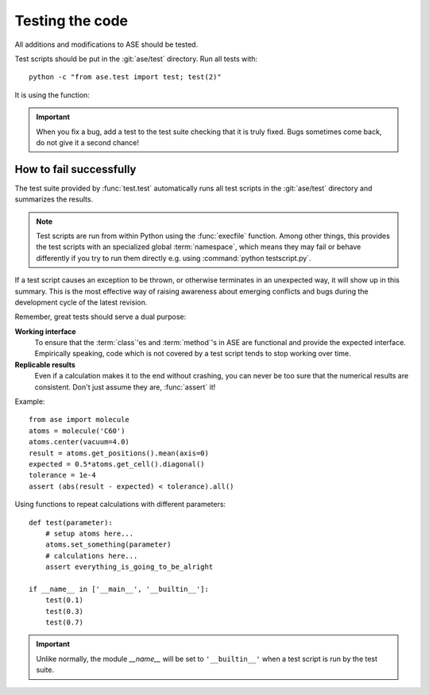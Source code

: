 .. module:: ase.test

================
Testing the code
================

All additions and modifications to ASE should be tested.

.. index:: testase

Test scripts should be put in the :git:`ase/test` directory.
Run all tests with::

  python -c "from ase.test import test; test(2)"

It is using the function:

.. function:: test.test(verbosity=1, dir=None)
    
    Runs the test scripts in :git:`ase/test`.


.. important::

  When you fix a bug, add a test to the test suite checking that it is
  truly fixed.  Bugs sometimes come back, do not give it a second
  chance!


How to fail successfully
========================

The test suite provided by :func:`test.test` automatically runs all test
scripts in the :git:`ase/test` directory and summarizes the results.

.. note::

  Test scripts are run from within Python using the :func:`execfile` function.
  Among other things, this provides the test scripts with an specialized global
  :term:`namespace`, which means they may fail or behave differently if you try
  to run them directly e.g. using :command:`python testscript.py`.

If a test script causes an exception to be thrown, or otherwise terminates
in an unexpected way, it will show up in this summary. This is the most
effective way of raising awareness about emerging conflicts and bugs during
the development cycle of the latest revision.


Remember, great tests should serve a dual purpose:

**Working interface**
    To ensure that the :term:`class`'es and :term:`method`'s in ASE are
    functional and provide the expected interface. Empirically speaking, code
    which is not covered by a test script tends to stop working over time.

**Replicable results**
    Even if a calculation makes it to the end without crashing, you can never
    be too sure that the numerical results are consistent. Don't just assume
    they are, :func:`assert` it!

.. function:: assert(expression)
    
    Raises an ``AssertionError`` if the ``expression`` does not
    evaluate to ``True``.

Example::

  from ase import molecule
  atoms = molecule('C60')
  atoms.center(vacuum=4.0)
  result = atoms.get_positions().mean(axis=0)
  expected = 0.5*atoms.get_cell().diagonal()
  tolerance = 1e-4
  assert (abs(result - expected) < tolerance).all()


Using functions to repeat calculations with different parameters::

  def test(parameter):
      # setup atoms here...
      atoms.set_something(parameter)
      # calculations here...
      assert everything_is_going_to_be_alright

  if __name__ in ['__main__', '__builtin__']:
      test(0.1)
      test(0.3)
      test(0.7)
          
.. important::

  Unlike normally, the module *__name__* will be set to ``'__builtin__'``
  when a test script is run by the test suite.

